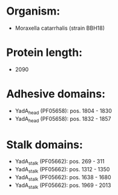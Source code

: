 * Organism:
- Moraxella catarrhalis (strain BBH18)
* Protein length:
- 2090
* Adhesive domains:
- YadA_head (PF05658): pos. 1804 - 1830
- YadA_head (PF05658): pos. 1832 - 1857
* Stalk domains:
- YadA_stalk (PF05662): pos. 269 - 311
- YadA_stalk (PF05662): pos. 1312 - 1350
- YadA_stalk (PF05662): pos. 1638 - 1680
- YadA_stalk (PF05662): pos. 1969 - 2013

